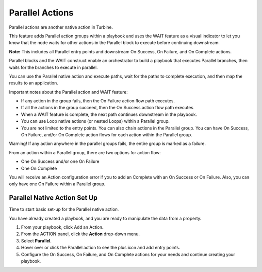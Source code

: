 Parallel Actions
================

Parallel actions are another native action in Turbine.

|image1|

This feature adds Parallel action groups within a playbook and uses the
WAIT feature as a visual indicator to let you know that the node waits
for other actions in the Parallel block to execute before continuing
downstream.

**Note:** This includes all Parallel entry points and downstream On
Success, On Failure, and On Complete actions.

Parallel blocks and the WAIT construct enable an orchestrator to build a
playbook that executes Parallel branches, then waits for the branches to
execute in parallel.

You can use the Parallel native action and execute paths, wait for the
paths to complete execution, and then map the results to an application.

Important notes about the Parallel action and WAIT feature:

-  If any action in the group fails, then the On Failure action flow
   path executes.

-  If all the actions in the group succeed, then the On Success action
   flow path executes.

-  When a WAIT feature is complete, the next path continues downstream
   in the playbook.

-  You can use Loop native actions (or nested Loops) within a Parallel
   group.

-  You are not limited to the entry points. You can also chain actions
   in the Parallel group. You can have On Success, On Failure, and/or On
   Complete action flows for each action within the Parallel group.

Warning! If any action anywhere in the parallel groups fails, the entire
group is marked as a failure.

From an action within a Parallel group, there are two options for action
flow:

-  One On Success and/or one On Failure

-  One On Complete

You will receive an Action configuration error if you to add an Complete
with an On Success or On Failure. Also, you can only have one On Failure
within a Parallel group.

Parallel Native Action Set Up
-----------------------------

Time to start basic set-up for the Parallel native action.

You have already created a playbook, and you are ready to manipulate the
data from a property.

#. From your playbook, click Add an Action.

#. From the ACTION panel, click the **Action** drop-down menu.

#. Select **Parallel**.

#. Hover over or click the Parallel action to see the plus icon and add
   entry points.

#. Configure the On Success, On Failure, and On Complete actions for
   your needs and continue creating your playbook.

.. |image1| image:: ../Resources/Images/parallel-action-icon.png
